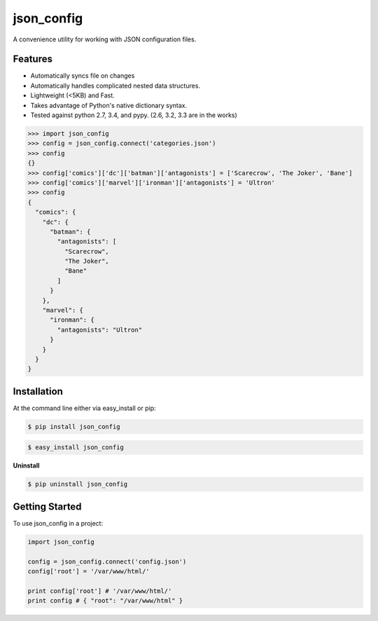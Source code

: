 ===========
json_config
===========
.. image:: https://img.shields.io/badge/Status-Beta-yellow.svg
    :target: https://pypi.python.org/pypi/json_config/
    :alt: Development Status

.. image:: https://travis-ci.org/bionikspoon/json_config.svg?branch=develop
    :target: https://travis-ci.org/bionikspoon/json_config

.. image:: https://img.shields.io/pypi/v/json_config.svg
    :target: https://pypi.python.org/pypi/json_config?branch=develop

.. image:: https://coveralls.io/repos/bionikspoon/json_config/badge.svg?branch=develop
    :target: https://coveralls.io/r/bionikspoon/json_config?branch=develop

.. image:: https://readthedocs.org/projects/json-config/badge/?version=develop
    :target: https://readthedocs.org/projects/json-config/?badge=develop
    :alt: Documentation Status

A convenience utility for working with JSON configuration files.


Features
--------

* Automatically syncs file on changes
* Automatically handles complicated nested data structures.
* Lightweight (<5KB) and Fast.
* Takes advantage of Python's native dictionary syntax.
* Tested against python 2.7, 3.4, and pypy. (2.6, 3.2, 3.3 are in the works)

.. code-block:: python

    >>> import json_config
    >>> config = json_config.connect('categories.json')
    >>> config
    {}
    >>> config['comics']['dc']['batman']['antagonists'] = ['Scarecrow', 'The Joker', 'Bane']
    >>> config['comics']['marvel']['ironman']['antagonists'] = 'Ultron'
    >>> config
    {
      "comics": {
        "dc": {
          "batman": {
            "antagonists": [
              "Scarecrow",
              "The Joker",
              "Bane"
            ]
          }
        },
        "marvel": {
          "ironman": {
            "antagonists": "Ultron"
          }
        }
      }
    }

Installation
------------

At the command line either via easy_install or pip:

.. code-block:: shell

    $ pip install json_config

.. code-block:: shell

    $ easy_install json_config

**Uninstall**

.. code-block:: shell

    $ pip uninstall json_config


Getting Started
---------------
To use json_config in a project:

.. code-block:: python

    import json_config

    config = json_config.connect('config.json')
    config['root'] = '/var/www/html/'

    print config['root'] # '/var/www/html/'
    print config # { "root": "/var/www/html" }
